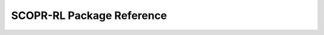 ==========
SCOPR-RL Package Reference
==========

.. _scope_rl_api_dataset:

.. dataset module
.. ----------
.. .. autosummary::
..     :toctree: _autosummary/dataset
..     :recursive:
..     :nosignatures:

..     scope_rl.dataset.base
..     scope_rl.dataset.synthetic

.. .. _scope_rl_api_policy:

.. policy module
.. ----------
.. .. autosummary::
..     :toctree: _autosummary
..     :recursive:
..     :nosignatures:
..     :template: module_head

..     scope_rl.policy.head
..     scope_rl.policy.opl

.. .. _scope_rl_api_ope:

.. ope module
.. ----------

.. .. _scope_rl_api_ope_pipeline:

.. pipeline
.. ^^^^^^
.. .. autosummary::
..     :toctree: _autosummary
..     :recursive:
..     :nosignatures:

..     scope_rl.ope.input
..     scope_rl.ope.ope
..     scope_rl.ope.ops

.. .. _scope_rl_api_ope_estimators:

.. OPE estimators
.. ^^^^^^
.. .. autosummary::
..     :toctree: _autosummary
..     :recursive:
..     :nosignatures:

..     scope_rl.ope.estimators_base
..     scope_rl.ope.discrete.basic_estimators
..     scope_rl.ope.continuous.basic_estimators
..     scope_rl.ope.discrete.marginal_estimators
..     scope_rl.ope.continuous.marginal_estimators
..     scope_rl.ope.discrete.cumulative_distribution_estimators
..     scope_rl.ope.continuous.cumulative_distribution_estimators

.. .. _scope_rl_api_ope_weight_and_value_learning:

.. weight and value learning methods
.. ^^^^^^
.. .. autosummary::
..     :toctree: _autosummary
..     :recursive:
..     :nosignatures:
..     :template: module_weight_value_learning

..     scope_rl.ope.weight_value_learning.base
..     scope_rl.ope.weight_value_learning.function
..     scope_rl.ope.weight_value_learning.augmented_lagrangian_learning_discrete
..     scope_rl.ope.weight_value_learning.augmented_lagrangian_learning_continuous
..     scope_rl.ope.weight_value_learning.minimax_weight_learning_discrete
..     scope_rl.ope.weight_value_learning.minimax_weight_learning_continuous
..     scope_rl.ope.weight_value_learning.minimax_value_learning_discrete
..     scope_rl.ope.weight_value_learning.minimax_value_learning_continuous

.. .. _scope_rl_api_ope_utils:

.. others
.. ^^^^^^
.. .. autosummary::
..     :toctree: _autosummary
..     :recursive:
..     :nosignatures:

..     scope_rl.ope.online

.. .. _scope_rl_api_utils:

.. others
.. ----------
.. .. autosummary::
..     :toctree: _autosummary
..     :recursive:
..     :nosignatures:

..     scope_rl.utils

.. raw:: html

    <div class="white-space-20px"></div>

.. grid::
    :margin: 0

    .. grid-item::
        :columns: 3
        :margin: 0
        :padding: 0

        .. grid::
            :margin: 0

            .. grid-item-card::
                :link: index
                :link-type: doc
                :shadow: none
                :margin: 0
                :padding: 0

                <<< Prev
                **Documentation (Back to Top)**

    .. grid-item::
        :columns: 6
        :margin: 0
        :padding: 0

    .. grid-item::
        :columns: 3
        :margin: 0
        :padding: 0
